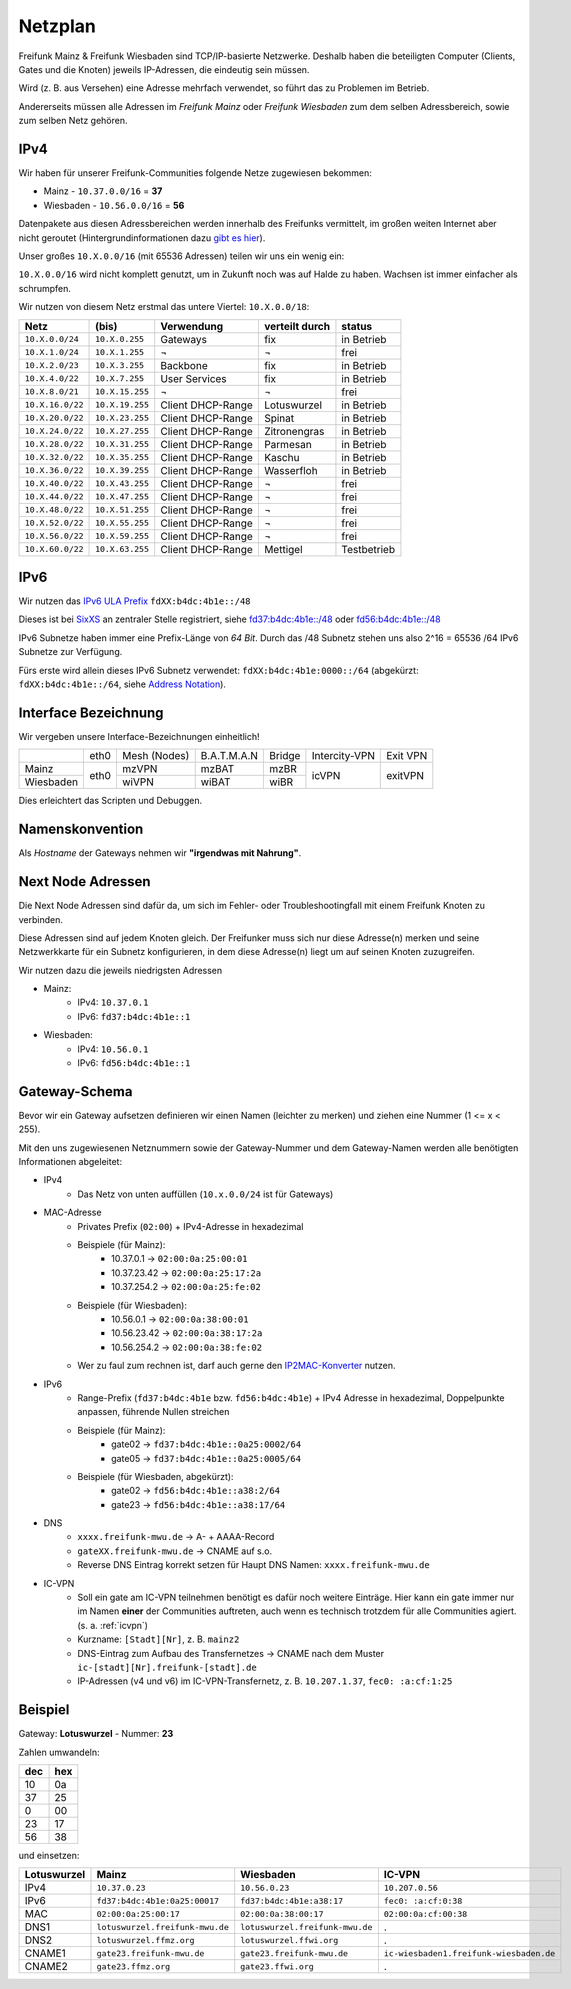 .. _netzplan:

Netzplan
========

Freifunk Mainz & Freifunk Wiesbaden sind TCP/IP-basierte Netzwerke. Deshalb haben die beteiligten Computer (Clients, Gates und die Knoten) jeweils IP-Adressen, die eindeutig sein müssen.

Wird (z. B. aus Versehen) eine Adresse mehrfach verwendet, so führt das zu Problemen im Betrieb.

Andererseits müssen alle Adressen im *Freifunk Mainz* oder *Freifunk Wiesbaden* zum dem selben Adressbereich, sowie zum selben Netz gehören.

IPv4
----

Wir haben für unserer Freifunk-Communities folgende Netze zugewiesen bekommen:

* Mainz - ``10.37.0.0/16`` = **37**
* Wiesbaden - ``10.56.0.0/16`` = **56**

Datenpakete aus diesen Adressbereichen werden innerhalb des Freifunks vermittelt, im großen weiten Internet aber nicht geroutet (Hintergrundinformationen dazu `gibt es hier`_).

.. _gibt es hier: http://de.wikipedia.org/wiki/Private_IP-Adresse#Adressbereiche

Unser großes ``10.X.0.0/16`` (mit 65536 Adressen) teilen wir uns ein wenig ein:

``10.X.0.0/16`` wird nicht komplett genutzt, um in Zukunft noch was auf Halde zu haben. Wachsen ist immer einfacher als schrumpfen.

Wir nutzen von diesem Netz erstmal das untere Viertel: ``10.X.0.0/18``:

================ =============== ================= =============== ===========
Netz             (bis)           Verwendung        verteilt durch  status
================ =============== ================= =============== ===========
``10.X.0.0/24``  ``10.X.0.255``  Gateways          fix             in Betrieb
``10.X.1.0/24``  ``10.X.1.255``  ¬                 ¬               frei
``10.X.2.0/23``  ``10.X.3.255``  Backbone          fix             in Betrieb
``10.X.4.0/22``  ``10.X.7.255``  User Services     fix             in Betrieb
``10.X.8.0/21``  ``10.X.15.255`` ¬                 ¬               frei
``10.X.16.0/22`` ``10.X.19.255`` Client DHCP-Range Lotuswurzel     in Betrieb
``10.X.20.0/22`` ``10.X.23.255`` Client DHCP-Range Spinat          in Betrieb
``10.X.24.0/22`` ``10.X.27.255`` Client DHCP-Range Zitronengras    in Betrieb
``10.X.28.0/22`` ``10.X.31.255`` Client DHCP-Range Parmesan        in Betrieb
``10.X.32.0/22`` ``10.X.35.255`` Client DHCP-Range Kaschu          in Betrieb
``10.X.36.0/22`` ``10.X.39.255`` Client DHCP-Range Wasserfloh      in Betrieb
``10.X.40.0/22`` ``10.X.43.255`` Client DHCP-Range ¬               frei
``10.X.44.0/22`` ``10.X.47.255`` Client DHCP-Range ¬               frei
``10.X.48.0/22`` ``10.X.51.255`` Client DHCP-Range ¬               frei
``10.X.52.0/22`` ``10.X.55.255`` Client DHCP-Range ¬               frei
``10.X.56.0/22`` ``10.X.59.255`` Client DHCP-Range ¬               frei
``10.X.60.0/22`` ``10.X.63.255`` Client DHCP-Range Mettigel        Testbetrieb
================ =============== ================= =============== ===========

IPv6
----

Wir nutzen das `IPv6 ULA Prefix`_ ``fdXX:b4dc:4b1e::/48``

Dieses ist bei SixXS_ an zentraler Stelle registriert, siehe `fd37:b4dc:4b1e\:\:/48`_ oder `fd56:b4dc:4b1e\:\:/48`_

IPv6 Subnetze haben immer eine Prefix-Länge von *64 Bit*. Durch das /48 Subnetz stehen uns also 2^16 = 65536 /64 IPv6 Subnetze zur Verfügung.

Fürs erste wird allein dieses IPv6 Subnetz verwendet: ``fdXX:b4dc:4b1e:0000::/64`` (abgekürzt: ``fdXX:b4dc:4b1e::/64``, siehe `Address Notation`_).

.. _IPv6 ULA Prefix: http://de.wikipedia.org/wiki/IPv6#Unique_Local_Unicast
.. _SixXS: https://www.sixxs.net/
.. _fd37:b4dc:4b1e\:\:/48:  https://www.sixxs.net/tools/whois/?fd37:b4dc:4b1e\:\:/48
.. _fd56:b4dc:4b1e\:\:/48:  https://www.sixxs.net/tools/whois/?fd56:b4dc:4b1e\:\:/48
.. _Address Notation: http://de.wikipedia.org/wiki/IPv6#Adressnotation


.. _interface_bezeichnung:

Interface Bezeichnung
---------------------

Wir vergeben unsere Interface-Bezeichnungen einheitlich!

+-----------+------+--------------+-------------+--------+---------------+----------+
|           | eth0 | Mesh (Nodes) | B.A.T.M.A.N | Bridge | Intercity-VPN | Exit VPN |
+-----------+------+--------------+-------------+--------+---------------+----------+
| Mainz     |      | mzVPN        | mzBAT       | mzBR   |               |          |
+-----------+ eth0 +--------------+-------------+--------+ icVPN         + exitVPN  +
| Wiesbaden |      | wiVPN        | wiBAT       | wiBR   |               |          |
+-----------+------+--------------+-------------+--------+---------------+----------+

Dies erleichtert das Scripten und Debuggen.

Namenskonvention
----------------

Als *Hostname* der Gateways nehmen wir **"irgendwas mit Nahrung"**.


.. _next_node:

Next Node Adressen
------------------

Die Next Node Adressen sind dafür da, um sich im Fehler- oder Troubleshootingfall mit einem Freifunk Knoten zu verbinden.

Diese Adressen sind auf jedem Knoten gleich. Der Freifunker muss sich nur diese Adresse(n) merken und seine Netzwerkkarte für ein Subnetz konfigurieren, in dem diese Adresse(n) liegt um auf seinen Knoten zuzugreifen.

Wir nutzen dazu die jeweils niedrigsten Adressen

* Mainz:
    * IPv4: ``10.37.0.1``
    * IPv6: ``fd37:b4dc:4b1e::1``

* Wiesbaden:
    * IPv4: ``10.56.0.1``
    * IPv6: ``fd56:b4dc:4b1e::1``

    ..

.. _gateway_schema:

Gateway-Schema
--------------

Bevor wir ein Gateway aufsetzen definieren wir einen Namen (leichter zu merken) und ziehen eine Nummer (1 <= x < 255).

Mit den uns zugewiesenen Netznummern sowie der Gateway-Nummer und dem Gateway-Namen werden alle benötigten Informationen abgeleitet:

* IPv4
    * Das Netz von unten auffüllen (``10.x.0.0/24`` ist für Gateways)

* MAC-Adresse
    * Privates Prefix (``02:00``) + IPv4-Adresse in hexadezimal

    * Beispiele (für Mainz):
        * 10.37.0.1 -> ``02:00:0a:25:00:01``
        * 10.37.23.42 -> ``02:00:0a:25:17:2a``
        * 10.37.254.2 -> ``02:00:0a:25:fe:02``

    * Beispiele (für Wiesbaden):
        * 10.56.0.1 -> ``02:00:0a:38:00:01``
        * 10.56.23.42 -> ``02:00:0a:38:17:2a``
        * 10.56.254.2 -> ``02:00:0a:38:fe:02``

    * Wer zu faul zum rechnen ist, darf auch gerne den IP2MAC-Konverter_ nutzen.

.. _IP2MAC-Konverter: http://www.freifunk-mainz.de/mac.html

* IPv6
    * Range-Prefix (``fd37:b4dc:4b1e`` bzw. ``fd56:b4dc:4b1e``) + IPv4 Adresse in hexadezimal, Doppelpunkte anpassen, führende Nullen streichen

    * Beispiele (für Mainz):
        * gate02 -> ``fd37:b4dc:4b1e::0a25:0002/64``
        * gate05 -> ``fd37:b4dc:4b1e::0a25:0005/64``

    * Beispiele (für Wiesbaden, abgekürzt):
        * gate02 -> ``fd56:b4dc:4b1e::a38:2/64``
        * gate23 -> ``fd56:b4dc:4b1e::a38:17/64``

* DNS
    * ``xxxx.freifunk-mwu.de`` -> A- + AAAA-Record
    * ``gateXX.freifunk-mwu.de`` -> CNAME auf s.o.
    * Reverse DNS Eintrag korrekt setzen für Haupt DNS Namen: ``xxxx.freifunk-mwu.de``

* IC-VPN
    * Soll ein gate am IC-VPN teilnehmen benötigt es dafür noch weitere Einträge. Hier kann ein gate immer nur im Namen **einer** der Communities auftreten, auch wenn es technisch trotzdem für alle Communities agiert. (s. a. :ref:`icvpn`)
    * Kurzname: ``[Stadt][Nr]``, z. B. ``mainz2``
    * DNS-Eintrag zum Aufbau des Transfernetzes -> CNAME nach dem Muster ``ic-[stadt][Nr].freifunk-[stadt].de``
    * IP-Adressen (v4 und v6) im IC-VPN-Transfernetz, z. B. ``10.207.1.37``, ``fec0: :a:cf:1:25``

Beispiel
--------

Gateway: **Lotuswurzel** - Nummer: **23**

Zahlen umwandeln:

==== =====
dec  hex
==== =====
10   0a
37   25
 0   00
23   17
56   38
==== =====

und einsetzen:

=========== ================================= ===================================== =======================================
Lotuswurzel Mainz                             Wiesbaden                             IC-VPN
=========== ================================= ===================================== =======================================
IPv4        ``10.37.0.23``                    ``10.56.0.23``                        ``10.207.0.56``
IPv6        ``fd37:b4dc:4b1e:0a25:00017``     ``fd37:b4dc:4b1e:a38:17``             ``fec0: :a:cf:0:38``
MAC         ``02:00:0a:25:00:17``             ``02:00:0a:38:00:17``                 ``02:00:0a:cf:00:38``
DNS1        ``lotuswurzel.freifunk-mwu.de``   ``lotuswurzel.freifunk-mwu.de``       .
DNS2        ``lotuswurzel.ffmz.org``          ``lotuswurzel.ffwi.org``              .
CNAME1      ``gate23.freifunk-mwu.de``        ``gate23.freifunk-mwu.de``            ``ic-wiesbaden1.freifunk-wiesbaden.de``
CNAME2      ``gate23.ffmz.org``               ``gate23.ffwi.org``                   .
=========== ================================= ===================================== =======================================

